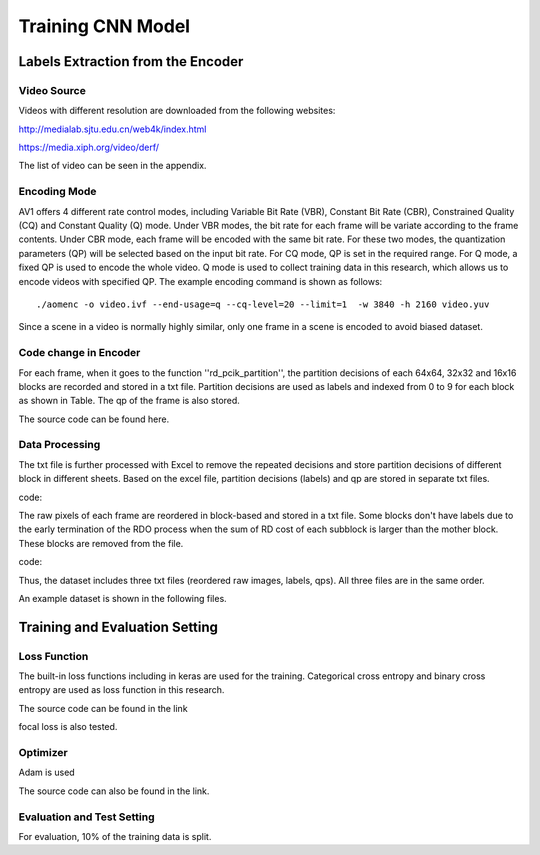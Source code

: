 
Training CNN Model
======================================

========================================
Labels Extraction from the Encoder
========================================

-----------------------
Video Source
-----------------------

Videos with different resolution are downloaded from the following websites:

http://medialab.sjtu.edu.cn/web4k/index.html

https://media.xiph.org/video/derf/

The list of video can be seen in the appendix. 


---------------
Encoding Mode
---------------

AV1 offers 4 different rate control modes, including Variable Bit Rate (VBR), Constant Bit Rate (CBR), Constrained Quality (CQ) and Constant Quality (Q) mode. Under VBR modes, the bit rate for each frame will be variate according to the frame contents. Under CBR mode, each frame will be encoded with the same bit rate. For these two modes, the quantization parameters (QP) will be selected based on the input bit rate. For CQ mode, QP is set in the required range. For Q mode, a fixed QP is used to encode the whole video. Q mode is used to collect training data in this research, which allows us to encode videos with specified QP.
The example encoding command is shown as follows::

  ./aomenc -o video.ivf --end-usage=q --cq-level=20 --limit=1  -w 3840 -h 2160 video.yuv

Since a scene in a video is normally highly similar, only one frame in a scene is encoded to avoid biased dataset. 

-----------------------
Code change in Encoder
-----------------------

For each frame, when it goes to the function ''rd_pcik_partition'', the partition decisions of each 64x64, 32x32 and 16x16 blocks are recorded and stored in a txt file.  Partition decisions are used as labels and indexed from 0 to 9 for each block as shown in Table. The qp of the frame is also stored.

The source code can be found here.


-----------------------
Data Processing
-----------------------

The txt file is further processed with Excel to remove the repeated decisions and store partition decisions of different block in different sheets. Based on the excel file, partition decisions (labels) and qp are stored in separate txt files. 
 
code::

The raw pixels of each frame are reordered in block-based and stored in a txt file. Some blocks don't have labels due to the early termination of the RDO process when the sum of RD cost of each subblock is larger than the mother block. These blocks are removed from the file.

code::


Thus, the dataset includes three txt files (reordered raw images, labels, qps). All three files are in the same order. 

An example dataset is shown in the following files.

========================================
Training and Evaluation Setting
========================================

--------------
Loss Function
--------------

The built-in loss functions including in keras are used for the training. Categorical cross entropy and binary cross entropy are used as loss function in this research.

The source code can be found in the link

focal loss is also tested.

--------------
Optimizer
--------------

Adam is used 

The source code can also be found in the link.

----------------------------
Evaluation and Test Setting
----------------------------

For evaluation, 10% of the training data is split. 
